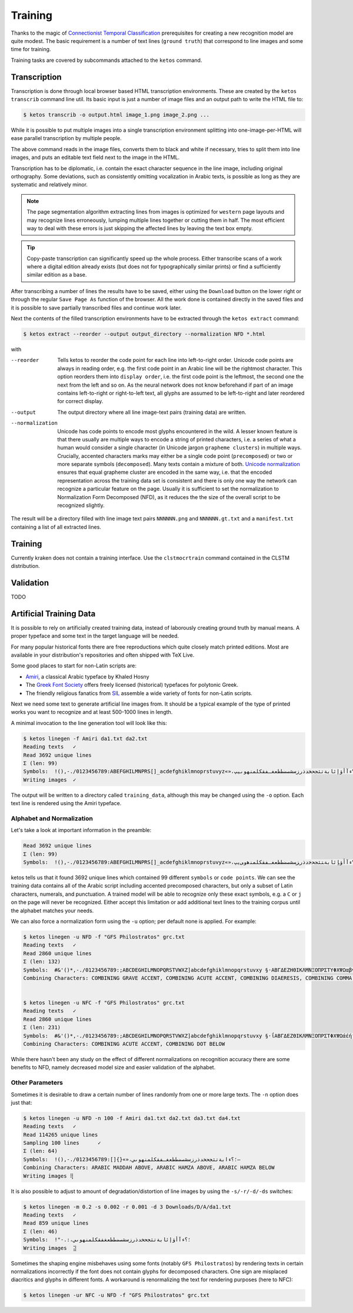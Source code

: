 Training
========

Thanks to the magic of `Connectionist Temporal Classification
<ftp://ftp.idsia.ch/pub/juergen/icml2006.pdf>`_ prerequisites for creating a
new recognition model are quite modest. The basic requirement is a number of
text lines (``ground truth``) that correspond to line images and some time for
training.

Training tasks are covered by subcommands attached to the ``ketos`` command.

Transcription
-------------

Transcription is done through local browser based HTML transcription
environments. These are created by the ``ketos transcrib`` command line util.
Its basic input is just a number of image files and an output path to write the
HTML file to:

.. code-block:: console

        $ ketos transcrib -o output.html image_1.png image_2.png ...

While it is possible to put multiple images into a single transcription
environment splitting into one-image-per-HTML will ease parallel transcription
by multiple people.

The above command reads in the image files, converts them to black and white if
necessary, tries to split them into line images, and puts an editable text
field next to the image in the HTML.

Transcription has to be diplomatic, i.e. contain the exact character sequence
in the line image, including original orthography. Some deviations, such as
consistently omitting vocalization in Arabic texts, is possible as long as they
are systematic and relatively minor.

.. note::

        The page segmentation algorithm extracting lines from images is
        optimized for ``western`` page layouts and may recognize lines
        erroneously, lumping multiple lines together or cutting them in half.
        The most efficient way to deal with these errors is just skipping the
        affected lines by leaving the text box empty.

.. tip::

        Copy-paste transcription can significantly speed up the whole process.
        Either transcribe scans of a work where a digital edition already
        exists (but does not for typographically similar prints) or find a
        sufficiently similar edition as a base.

After transcribing a number of lines the results have to be saved, either using
the ``Download`` button on the lower right or through the regular ``Save Page
As`` function of the browser. All the work done is contained directly in the
saved files and it is possible to save partially transcribed files and continue
work later.

Next the contents of the filled transcription environments have to be
extracted through the ``ketos extract`` command:

.. code-block:: console 

        $ ketos extract --reorder --output output_directory --normalization NFD *.html

with

--reorder
        Tells ketos to reorder the code point for each line into left-to-right
        order. Unicode code points are always in reading order, e.g. the first
        code point in an Arabic line will be the rightmost character. This
        option reorders them into ``display order``, i.e. the first code point
        is the leftmost, the second one the next from the left and so on. As
        the neural network does not know beforehand if part of an image
        contains left-to-right or right-to-left text, all glyphs are assumed to
        be left-to-right and later reordered for correct display.
--output
        The output directory where all line image-text pairs (training data)
        are written.
--normalization
        Unicode has code points to encode most glyphs encountered in the wild.
        A lesser known feature is that there usually are multiple ways to
        encode a string of printed characters, i.e. a series of what a human
        would consider a single character (in Unicode jargon ``grapheme
        clusters``) in multiple ways. Crucially, accented characters marks may
        either be a single code point (``precomposed``) or two or more separate
        symbols (``decomposed``). Many texts contain a mixture of both.
        `Unicode normalization <http://www.unicode.org/reports/tr15/>`_ ensures
        that equal grapheme cluster are encoded in the same way, i.e. that the
        encoded representation across the training data set is consistent and
        there is only one way the network can recognize a particular feature on
        the page. Usually it is sufficient to set the normalization to
        Normalization Form Decomposed (NFD), as it reduces the the size of the
        overall script to be recognized slightly.

The result will be a directory filled with line image text pairs ``NNNNNN.png``
and ``NNNNNN.gt.txt`` and a ``manifest.txt`` containing a list of all extracted
lines.

Training
--------

Currently kraken does not contain a training interface. Use the
``clstmocrtrain`` command contained in the CLSTM distribution.

Validation
----------

TODO

Artificial Training Data
------------------------

It is possible to rely on artificially created training data, instead of
laborously creating ground truth by manual means. A proper typeface and some
text in the target language will be needed. 

For many popular historical fonts there are free reproductions which quite
closely match printed editions. Most are available in your distribution's
repositories and often shipped with TeX Live.

Some good places to start for non-Latin scripts are:

- `Amiri <http://www.amirifont.org/>`_, a classical Arabic typeface by Khaled
  Hosny
- The `Greek Font Society <http://www.greekfontsociety.gr/>`_ offers freely
  licensed (historical) typefaces for polytonic Greek.
- The friendly religious fanatics from `SIL <http://scripts.sil.org/>`_
  assemble a wide variety of fonts for non-Latin scripts.

Next we need some text to generate artificial line images from. It should be a
typical example of the type of printed works you want to recognize and at least
500-1000 lines in length. 

A minimal invocation to the line generation tool will look like this:

.. code-block:: console

        $ ketos linegen -f Amiri da1.txt da2.txt
        Reading texts   ✓
        Read 3692 unique lines
        Σ (len: 99)
        Symbols:  !(),-./0123456789:ABEFGHILMNPRS[]_acdefghiklmnoprstuvyz«»،؟ءآأؤإئابةتثجحخدذرزسشصضطظعغـفقكلمنهوىيپ
        Writing images  ✓

The output will be written to a directory called ``training_data``, although
this may be changed using the ``-o`` option. Each text line is rendered using
the Amiri typeface.

Alphabet and Normalization
~~~~~~~~~~~~~~~~~~~~~~~~~~

Let's take a look at important information in the preamble:

.. code-block:: console

        Read 3692 unique lines
        Σ (len: 99)
        Symbols:  !(),-./0123456789:ABEFGHILMNPRS[]_acdefghiklmnoprstuvyz«»،؟ﺀﺁﺃﺅﺈﺋﺎﺑﺔﺘﺜﺠﺤﺧﺩﺫﺭﺰﺴﺸﺼﻀﻄﻈﻌﻐـﻔﻘﻜﻠﻤﻨﻫﻭﻰﻳپ

ketos tells us that it found 3692 unique lines which contained 99 different
``symbols`` or ``code points``.  We can see the training data contains all of
the Arabic script including accented precomposed characters, but only a subset
of Latin characters, numerals, and punctuation. A trained model will be able to
recognize only these exact symbols, e.g. a ``C`` or ``j`` on the page will
never be recognized. Either accept this limitation or add additional text lines
to the training corpus until the alphabet matches your needs.

We can also force a normalization form using the ``-u`` option; per default
none is applied. For example:

.. code-block:: console

        $ ketos linegen -u NFD -f "GFS Philostratos" grc.txt
        Reading texts   ✓
        Read 2860 unique lines
        Σ (len: 132)
        Symbols:  #&'()*,-./0123456789:;ABCDEGHILMNOPQRSTVWXZ]abcdefghiklmnopqrstuvxy §·ΑΒΓΔΕΖΗΘΙΚΛΜΝΞΟΠΡΣΤΥΦΧΨΩαβγδεζηθικλμνξοπρςστυφχψω—‘’“
        Combining Characters: COMBINING GRAVE ACCENT, COMBINING ACUTE ACCENT, COMBINING DIAERESIS, COMBINING COMMA ABOVE, COMBINING REVERSED COMMA ABOVE, COMBINING DOT BELOW, COMBINING GREEK PERISPOMENI, COMBINING GREEK YPOGEGRAMMENI


        $ ketos linegen -u NFC -f "GFS Philostratos" grc.txt
        Reading texts   ✓
        Read 2860 unique lines
        Σ (len: 231)
        Symbols:  #&'()*,-./0123456789:;ABCDEGHILMNOPQRSTVWXZ]abcdefghiklmnopqrstuvxy §·ΐΑΒΓΔΕΖΘΙΚΛΜΝΞΟΠΡΣΤΦΧΨΩάέήίαβγδεζηθικλμνξοπρςστυφχψωϊϋόύώἀἁἂἃἄἅἈἌἎἐἑἓἔἕἘἙἜἝἠἡἢἣἤἥἦἧἩἭἮἰἱἳἴἵἶἷἸἹἼὀὁὂὃὄὅὈὉὌὐὑὓὔὕὖὗὙὝὠὡὢὤὥὦὧὨὩὰὲὴὶὸὺὼᾄᾐᾑᾔᾗᾠᾤᾧᾳᾶᾷῃῄῆῇῒῖῥῦῬῳῴῶῷ—‘’“
        Combining Characters: COMBINING ACUTE ACCENT, COMBINING DOT BELOW

While there hasn't been any study on the effect of different normalizations on
recognition accuracy there are some benefits to NFD, namely decreased model
size and easier validation of the alphabet.

Other Parameters
~~~~~~~~~~~~~~~~

Sometimes it is desirable to draw a certain number of lines randomly from one
or more large texts. The ``-n`` option does just that:

.. code-block:: console
        
        $ ketos linegen -u NFD -n 100 -f Amiri da1.txt da2.txt da3.txt da4.txt
        Reading texts   ✓
        Read 114265 unique lines
        Sampling 100 lines      ✓
        Σ (len: 64)
        Symbols:  !(),-./0123456789:[]{}«»،؛؟ءابةتثجحخدذرزسشصضطظعغـفقكلمنهوىي–
        Combining Characters: ARABIC MADDAH ABOVE, ARABIC HAMZA ABOVE, ARABIC HAMZA BELOW
        Writing images ⢿

It is also possible to adjust to amount of degradation/distortion of line
images by using the ``-s/-r/-d/-ds`` switches:

.. code-block:: console

        $ ketos linegen -m 0.2 -s 0.002 -r 0.001 -d 3 Downloads/D/A/da1.txt
        Reading texts   ✓
        Read 859 unique lines
        Σ (len: 46)
        Symbols:  !"-.:،؛؟ءآأؤإئابةتثجحخدذرزسشصضطظعغفقكلمنهوىي﻿
        Writing images  ⣽


Sometimes the shaping engine misbehaves using some fonts (notably ``GFS
Philostratos``) by rendering texts in certain normalizations incorrectly if the
font does not contain glyphs for decomposed characters. One sign are misplaced
diacritics and glyphs in different fonts. A workaround is renormalizing the
text for rendering purposes (here to NFC):

.. code-block:: console

        $ ketos linegen -ur NFC -u NFD -f "GFS Philostratos" grc.txt


